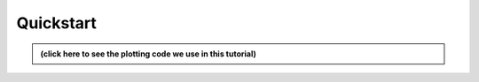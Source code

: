 .. _sec_quickstart:

Quickstart
==========

.. admonition:: (click here to see the plotting code we use in this tutorial)
  :class: hint, dropdown

  .. jupyter-execute::

    import matplotlib.pyplot as plt
    import motile
    import networkx as  nx

    def draw_track_graph(graph, solver=None):

      num_nodes = graph.number_of_nodes()
      frames = list(range(*graph.get_frames()))

      positions = {
        node: (data['t'], data['x'])
        for node, data in graph.nodes(data=True)
      }

      colors = ['purple'] * num_nodes

      if solver is not None:

        node_indicators = solver.get_variables(NodeSelected)
        edge_indicators = solver.get_variables(EdgeSelected)

        for node, index in node_indicators.items():
          graph.nodes[node]['selected'] = solver.solution[index] > 0.5
        for edge, index in edge_indicators.items():
          graph.edges[edge]['selected'] = solver.solution[index] > 0.5

      alpha_attribute = 'score' if solver is None else 'selected'
      node_alphas = [
        data[alpha_attribute]
        for _, data in graph.nodes(data=True)
      ]
      edge_alphas = [
        data[alpha_attribute]
        for _, _, data in graph.edges(data=True)
      ]

      node_labels = {
        node: data['score']
        for node, data in graph.nodes(data=True)
      }
      edge_labels = {
        (u, v): data['score']
        for u, v, data in graph.edges(data=True)
      }

      fig = plt.figure()
      fig.set_figheight(6)
      fig.set_figwidth(12)

      nx.draw_networkx_nodes(
        graph,
        positions,
        alpha=node_alphas,
        node_size=600,
        linewidths=2.0,
        node_color=colors)
      if solver is None:
        nx.draw_networkx_labels(
          graph,
          positions,
          node_labels)
      nx.draw_networkx_edges(
        graph,
        positions,
        alpha=edge_alphas,
        width=3.0,
        arrowsize=20,
        node_size=600,
        min_source_margin=20,
        min_target_margin=20,
        edge_color='purple')
      if solver is None:
        nx.draw_networkx_edge_labels(
          graph,
          positions,
          edge_labels,
          label_pos=0.3)

      plt.xlabel("time")
      plt.ylabel("space")
      plt.grid(True)
      plt.xticks(frames, frames)

      plt.show()

.. jupyter-execute::
  :hide-code:

  cells = [
          {'id': 0, 't': 0, 'x': 1, 'score': 0.8},
          {'id': 1, 't': 0, 'x': 25, 'score': 0.1},
          {'id': 2, 't': 1, 'x': 0, 'score': 0.3},
          {'id': 3, 't': 1, 'x': 26, 'score': 0.4},
          {'id': 4, 't': 2, 'x': 2, 'score': 0.6},
          {'id': 5, 't': 2, 'x': 24, 'score': 0.3},
          {'id': 6, 't': 2, 'x': 35, 'score': 0.7}
  ]

  edges = [
      {'source': 0, 'target': 2, 'score': 0.9},
      {'source': 1, 'target': 3, 'score': 0.9},
      {'source': 0, 'target': 3, 'score': 0.5},
      {'source': 1, 'target': 2, 'score': 0.5},
      {'source': 2, 'target': 4, 'score': 0.7},
      {'source': 3, 'target': 5, 'score': 0.7},
      {'source': 2, 'target': 5, 'score': 0.3},
      {'source': 3, 'target': 4, 'score': 0.3},
      {'source': 3, 'target': 6, 'score': 0.8}
  ]

  graph = motile.TrackGraph()
  graph.add_nodes_from([
      (cell['id'], cell)
      for cell in cells
  ])
  graph.add_edges_from([
      (edge['source'], edge['target'], edge)
      for edge in edges
  ])

.. jupyter-execute::
  :hide-code:

  draw_track_graph(graph)
